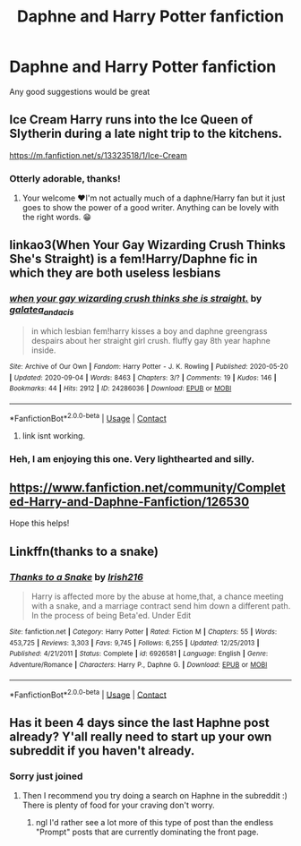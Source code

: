 #+TITLE: Daphne and Harry Potter fanfiction

* Daphne and Harry Potter fanfiction
:PROPERTIES:
:Author: Zaksm456
:Score: 13
:DateUnix: 1603100961.0
:DateShort: 2020-Oct-19
:FlairText: Recommendation
:END:
Any good suggestions would be great


** Ice Cream Harry runs into the Ice Queen of Slytherin during a late night trip to the kitchens.

[[https://m.fanfiction.net/s/13323518/1/Ice-Cream]]
:PROPERTIES:
:Author: gertrude-robinson
:Score: 13
:DateUnix: 1603109989.0
:DateShort: 2020-Oct-19
:END:

*** Otterly adorable, thanks!
:PROPERTIES:
:Author: mschuster91
:Score: 5
:DateUnix: 1603112381.0
:DateShort: 2020-Oct-19
:END:

**** Your welcome ♥️I'm not actually much of a daphne/Harry fan but it just goes to show the power of a good writer. Anything can be lovely with the right words. 😁
:PROPERTIES:
:Author: gertrude-robinson
:Score: 6
:DateUnix: 1603112472.0
:DateShort: 2020-Oct-19
:END:


** linkao3(When Your Gay Wizarding Crush Thinks She's Straight) is a fem!Harry/Daphne fic in which they are both useless lesbians
:PROPERTIES:
:Author: Tenebris-Umbra
:Score: 7
:DateUnix: 1603115930.0
:DateShort: 2020-Oct-19
:END:

*** [[https://archiveofourown.org/works/24286036][*/when your gay wizarding crush thinks she is straight./*]] by [[https://www.archiveofourown.org/users/galatea_and_acis/pseuds/galatea_and_acis][/galatea_and_acis/]]

#+begin_quote
  in which lesbian fem!harry kisses a boy and daphne greengrass despairs about her straight girl crush. fluffy gay 8th year haphne inside.
#+end_quote

^{/Site/:} ^{Archive} ^{of} ^{Our} ^{Own} ^{*|*} ^{/Fandom/:} ^{Harry} ^{Potter} ^{-} ^{J.} ^{K.} ^{Rowling} ^{*|*} ^{/Published/:} ^{2020-05-20} ^{*|*} ^{/Updated/:} ^{2020-09-04} ^{*|*} ^{/Words/:} ^{8463} ^{*|*} ^{/Chapters/:} ^{3/?} ^{*|*} ^{/Comments/:} ^{19} ^{*|*} ^{/Kudos/:} ^{146} ^{*|*} ^{/Bookmarks/:} ^{44} ^{*|*} ^{/Hits/:} ^{2912} ^{*|*} ^{/ID/:} ^{24286036} ^{*|*} ^{/Download/:} ^{[[https://archiveofourown.org/downloads/24286036/when%20your%20gay%20wizarding.epub?updated_at=1600746699][EPUB]]} ^{or} ^{[[https://archiveofourown.org/downloads/24286036/when%20your%20gay%20wizarding.mobi?updated_at=1600746699][MOBI]]}

--------------

*FanfictionBot*^{2.0.0-beta} | [[https://github.com/FanfictionBot/reddit-ffn-bot/wiki/Usage][Usage]] | [[https://www.reddit.com/message/compose?to=tusing][Contact]]
:PROPERTIES:
:Author: FanfictionBot
:Score: 5
:DateUnix: 1603115952.0
:DateShort: 2020-Oct-19
:END:

**** link isnt working.
:PROPERTIES:
:Author: Mynameisyeffer
:Score: 1
:DateUnix: 1615758862.0
:DateShort: 2021-Mar-15
:END:


*** Heh, I am enjoying this one. Very lighthearted and silly.
:PROPERTIES:
:Author: LittleDinghy
:Score: 3
:DateUnix: 1603138378.0
:DateShort: 2020-Oct-19
:END:


** [[https://www.fanfiction.net/community/Completed-Harry-and-Daphne-Fanfiction/126530]]

Hope this helps!
:PROPERTIES:
:Author: e_tenebris
:Score: 7
:DateUnix: 1603101182.0
:DateShort: 2020-Oct-19
:END:


** Linkffn(thanks to a snake)
:PROPERTIES:
:Author: trick_fox
:Score: 2
:DateUnix: 1603137394.0
:DateShort: 2020-Oct-19
:END:

*** [[https://www.fanfiction.net/s/6926581/1/][*/Thanks to a Snake/*]] by [[https://www.fanfiction.net/u/2037398/Irish216][/Irish216/]]

#+begin_quote
  Harry is affected more by the abuse at home,that, a chance meeting with a snake, and a marriage contract send him down a different path. In the process of being Beta'ed. Under Edit
#+end_quote

^{/Site/:} ^{fanfiction.net} ^{*|*} ^{/Category/:} ^{Harry} ^{Potter} ^{*|*} ^{/Rated/:} ^{Fiction} ^{M} ^{*|*} ^{/Chapters/:} ^{55} ^{*|*} ^{/Words/:} ^{453,725} ^{*|*} ^{/Reviews/:} ^{3,303} ^{*|*} ^{/Favs/:} ^{9,745} ^{*|*} ^{/Follows/:} ^{6,255} ^{*|*} ^{/Updated/:} ^{12/25/2013} ^{*|*} ^{/Published/:} ^{4/21/2011} ^{*|*} ^{/Status/:} ^{Complete} ^{*|*} ^{/id/:} ^{6926581} ^{*|*} ^{/Language/:} ^{English} ^{*|*} ^{/Genre/:} ^{Adventure/Romance} ^{*|*} ^{/Characters/:} ^{Harry} ^{P.,} ^{Daphne} ^{G.} ^{*|*} ^{/Download/:} ^{[[http://www.ff2ebook.com/old/ffn-bot/index.php?id=6926581&source=ff&filetype=epub][EPUB]]} ^{or} ^{[[http://www.ff2ebook.com/old/ffn-bot/index.php?id=6926581&source=ff&filetype=mobi][MOBI]]}

--------------

*FanfictionBot*^{2.0.0-beta} | [[https://github.com/FanfictionBot/reddit-ffn-bot/wiki/Usage][Usage]] | [[https://www.reddit.com/message/compose?to=tusing][Contact]]
:PROPERTIES:
:Author: FanfictionBot
:Score: 2
:DateUnix: 1603137412.0
:DateShort: 2020-Oct-19
:END:


** Has it been 4 days since the last Haphne post already? Y'all really need to start up your own subreddit if you haven't already.
:PROPERTIES:
:Author: Draquia
:Score: -1
:DateUnix: 1603107636.0
:DateShort: 2020-Oct-19
:END:

*** Sorry just joined
:PROPERTIES:
:Author: Zaksm456
:Score: 3
:DateUnix: 1603107771.0
:DateShort: 2020-Oct-19
:END:

**** Then I recommend you try doing a search on Haphne in the subreddit :) There is plenty of food for your craving don't worry.
:PROPERTIES:
:Author: Draquia
:Score: 0
:DateUnix: 1603107962.0
:DateShort: 2020-Oct-19
:END:

***** ngl I'd rather see a lot more of this type of post than the endless "Prompt" posts that are currently dominating the front page.
:PROPERTIES:
:Author: LittleDinghy
:Score: 5
:DateUnix: 1603138417.0
:DateShort: 2020-Oct-19
:END:

